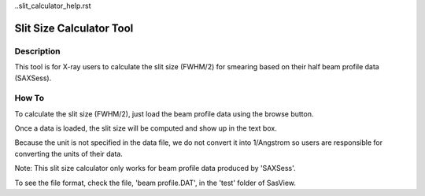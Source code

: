 ..slit_calculator_help.rst

.. This is a port of the original SasView html help file to ReSTructured text
.. by S King, ISIS, during SasView CodeCamp-III in Feb 2015.

Slit Size Calculator Tool
=========================

Description
-----------
This tool is for X-ray users to calculate the slit size (FWHM/2) for smearing 
based on their half beam profile data (SAXSess).

.. ZZZZZZZZZZZZZZZZZZZZZZZZZZZZZZZZZZZZZZZZZZZZZZZZZZZZZZZZZZZZZZZZZZZZZZZZZZZZ

How To
-------
To calculate the slit size (FWHM/2), just load the beam profile data using the 
browse button.

Once a data is loaded, the slit size will be computed and show up in the text 
box.

Because the unit is not specified in the data file, we do not convert it into 
1/Angstrom so  users are responsible for converting the units of their data.

Note: This slit size calculator only works for beam profile data produced by 
'SAXSess'.

To see the file format, check the file, 'beam profile.DAT', in the 'test' 
folder of SasView.
